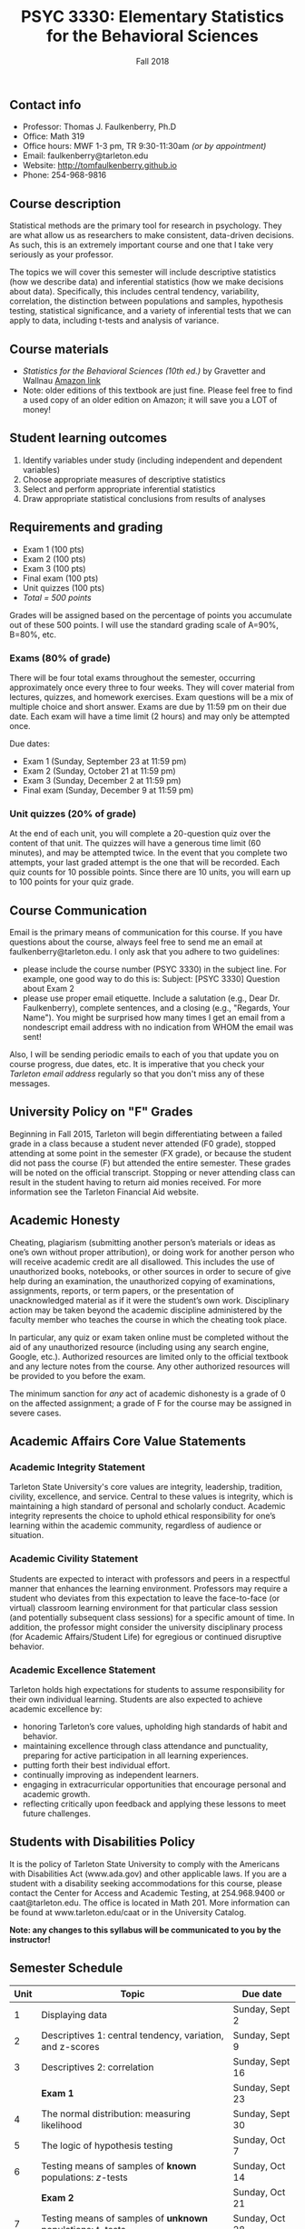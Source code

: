 #+TITLE: PSYC 3330: Elementary Statistics for the Behavioral Sciences
#+AUTHOR: 
#+DATE: Fall 2018
#+OPTIONS: toc:nil
#+OPTIONS: num:nil
#+LATEX_CLASS: article
#+LATEX_CLASS_OPTIONS: [10pt]
#+LATEX_HEADER: \usepackage[left=1in,right=1in,bottom=1in,top=1in]{geometry}

** Contact info
- Professor: Thomas J. Faulkenberry, Ph.D
- Office: Math 319
- Office hours: MWF 1-3 pm, TR 9:30-11:30am /(or by appointment)/
- Email: faulkenberry@tarleton.edu
- Website: [[http://tomfaulkenberry.github.io]]
- Phone: 254-968-9816

** Course description

Statistical methods are the primary tool for research in psychology.  
They are what allow us as researchers to make consistent, data-driven 
decisions.  As such, this is an extremely important course and one that I 
take very seriously as your professor.

The topics we will cover this semester will include descriptive statistics 
(how we describe data) and inferential statistics (how we make decisions 
about data).  Specifically, this includes central tendency, variability, 
correlation, the distinction between populations and samples, hypothesis 
testing, statistical significance, and a variety of inferential tests 
that we can apply to data, including t-tests and analysis of variance.

** Course materials
- /Statistics for the Behavioral Sciences (10th ed.)/ by Gravetter and Wallnau [[http://www.amazon.com/Statistics-Behavioral-Sciences-MindTap-Psychology/dp/1305504917/][Amazon link]]
- Note:  older editions of this textbook are just fine.  Please feel free to find a used copy of an older edition on Amazon; it will save you a LOT of money!
  
** Student learning outcomes
1. Identify variables under study (including independent and dependent variables)
2. Choose appropriate measures of descriptive statistics
3. Select and perform appropriate inferential statistics
4. Draw appropriate statistical conclusions from results of analyses

** Requirements and grading
- Exam 1 (100 pts)
- Exam 2 (100 pts)
- Exam 3 (100 pts)
- Final exam (100 pts)
- Unit quizzes (100 pts)
- /Total = 500 points/

Grades will be assigned based on the percentage of points you accumulate out of these 500 points.  I will use the standard grading scale of A=90%, B=80%, etc.

*** Exams (80% of grade)
There will be four total exams throughout the semester, occurring approximately once every three to four weeks.  They will cover material from lectures, quizzes, and homework exercises.  Exam questions will be a mix of multiple choice and short answer.  Exams are due by 11:59 pm on their due date.  Each exam will have a time limit (2 hours) and may only be attempted once.

Due dates:

- Exam 1 (Sunday, September 23 at 11:59 pm)
- Exam 2 (Sunday, October 21 at 11:59 pm)
- Exam 3 (Sunday, December 2 at 11:59 pm)
- Final exam (Sunday, December 9 at 11:59 pm)
  
*** Unit quizzes (20% of grade)
At the end of each unit, you will complete a 20-question quiz over the content of that unit.  The quizzes will have a generous time limit (60 minutes), and may be attempted twice.  In the event that you complete two attempts, your last graded attempt is the one that will be recorded.  Each quiz counts for 10 possible points.  Since there are 10 units, you will earn up to 100 points for your quiz grade.

** Course Communication

Email is the primary means of communication for this course.  If you have questions about the course, always feel free to send me an email at faulkenberry@tarleton.edu.  I only ask that you adhere to two guidelines:
  - please include the course number (PSYC 3330) in the subject line.  For example, one good way to do this is:  Subject: [PSYC 3330] Question about Exam 2
  - please use proper email etiquette.  Include a salutation (e.g., Dear Dr. Faulkenberry), complete sentences, and a closing (e.g., "Regards, Your Name").  You might be surprised how many times I get an email from a nondescript email address with no indication from WHOM the email was sent!

Also, I will be sending periodic emails to each of you that update you on course progress, due dates, etc.  It is imperative that you check your /Tarleton email address/ regularly so that you don't miss any of these messages.

** University Policy on "F" Grades
Beginning in Fall 2015, Tarleton will begin differentiating between a failed grade in a class because a student never attended (F0 grade), stopped attending at some point in the semester (FX grade), or because the student did not pass the course (F) but attended the entire semester. These grades will be noted on the official transcript. Stopping or never attending class can result in the student having to return aid monies received.  For more information see the Tarleton Financial Aid website.

** Academic Honesty

Cheating, plagiarism (submitting another person’s materials or ideas as one’s own without proper attribution), or doing work for another person who will receive academic credit are all disallowed. This includes the use of unauthorized books, notebooks, or other sources in order to secure of give help during an examination, the unauthorized copying of examinations, assignments, reports, or term papers, or the presentation of unacknowledged material as if it were the student’s own work. Disciplinary action may be taken beyond the academic discipline administered by the faculty member who teaches the course in which the cheating took place.

In particular, any quiz or exam taken online must be completed without the aid of any unauthorized resource (including using any search engine, Google, etc.).  Authorized resources are limited only to the official textbook and any lecture notes from the course.  Any other authorized resources will be provided to you before the exam.  

The minimum sanction for /any/ act of academic dishonesty is a grade of 0 on the affected assignment; a grade of F for the course may be assigned in severe cases.

** Academic Affairs Core Value Statements

*** Academic Integrity Statement
Tarleton State University's core values are integrity, leadership, tradition, civility, excellence, and service.  Central to these values is integrity, which is maintaining a high standard of personal and scholarly conduct.  Academic integrity represents the choice to uphold ethical responsibility for one’s learning within the academic community, regardless of audience or situation.

*** Academic Civility Statement 
Students are expected to interact with professors and peers in a respectful manner that enhances the learning environment. Professors may require a student who deviates from this expectation to leave the face-to-face (or virtual) classroom learning environment for that particular class session (and potentially subsequent class sessions) for a specific amount of time. In addition, the professor might consider the university disciplinary process (for Academic Affairs/Student Life) for egregious or continued disruptive behavior.

*** Academic Excellence Statement
Tarleton holds high expectations for students to assume responsibility for their own individual learning. Students are also expected to achieve academic excellence by:
- honoring Tarleton’s core values, upholding high standards of habit and behavior.
- maintaining excellence through class attendance and punctuality, preparing for active participation in all learning experiences. 
- putting forth their best individual effort.
- continually improving as independent learners.
- engaging in extracurricular opportunities that encourage personal and academic growth.
- reflecting critically upon feedback and applying these lessons to meet future challenges.

** Students with Disabilities Policy

It is the policy of Tarleton State University to comply with the Americans with Disabilities  Act (www.ada.gov) and other applicable laws.  If you are a student with a disability seeking accommodations for this course, please contact the Center for Access and Academic Testing, at 254.968.9400 or caat@tarleton.edu. The office is located in Math 201. More information can be found at www.tarleton.edu/caat or in the University Catalog.​
 
*Note:  any changes to this syllabus will be communicated to you by the instructor!*
 
** Semester Schedule
| Unit | Topic                                                        | Due date        |
|------+--------------------------------------------------------------+-----------------|
|    1 | Displaying data                                              | Sunday, Sept 2  |
|    2 | Descriptives 1: central tendency, variation, and z-scores    | Sunday, Sept 9  |
|    3 | Descriptives 2: correlation                                  | Sunday, Sept 16 |
|      | *Exam 1*                                                     | Sunday, Sept 23 |
|    4 | The normal distribution: measuring likelihood                | Sunday, Sept 30 |
|    5 | The logic of hypothesis testing                              | Sunday, Oct 7   |
|    6 | Testing means of samples of *known* populations: \(z\)-tests  | Sunday, Oct 14  |
|      | *Exam 2*                                                     | Sunday, Oct 21  |
|    7 | Testing means of samples of *unknown* populations: \(t\)-tests  | Sunday, Oct 28  |
|    8 | More \(t\)-tests (independent samples, etc.)                 | Sunday, Nov 4   |
|    9 | Analysis of variance (ANOVA): one independent variable       | Sunday, Nov 11  |
|   10 | Analysis of variance (ANOVA): two independent variables      | Sunday, Nov 18  |
|      | *Exam 3*                                                     | Sunday, Dec 2   |
|      | *Final exam*                                                 | Sunday, Dec 9   |
